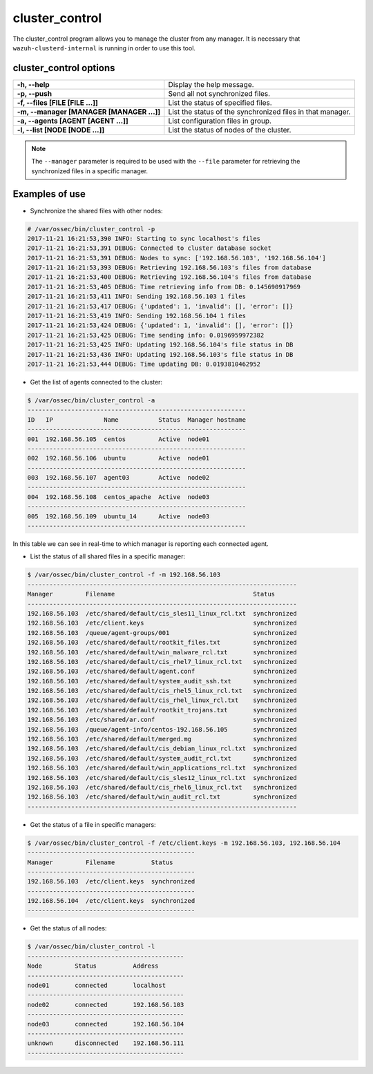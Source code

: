.. _cluster_control:

cluster_control
===============

.. versionadded:: 3.0.0

The cluster_control program allows you to manage the cluster from any manager. It is necessary that ``wazuh-clusterd-internal`` is running
in order to use this tool.

cluster_control options
-----------------------

+-------------------------------------------+------------------------------------------------------------+
| **-h, --help**                            | Display the help message.                                  |
+-------------------------------------------+------------------------------------------------------------+
| **-p, --push**                            | Send all not synchronized files.                           |
+-------------------------------------------+------------------------------------------------------------+
| **-f, --files [FILE [FILE ...]]**         | List the status of specified files.                        |
+-------------------------------------------+------------------------------------------------------------+
| **-m, --manager [MANAGER [MANAGER ...]]** | List the status of the synchronized files in that manager. |
+-------------------------------------------+------------------------------------------------------------+
| **-a, --agents [AGENT [AGENT ...]]**      | List configuration files in group.                         |
+-------------------------------------------+------------------------------------------------------------+
| **-l, --list [NODE [NODE ...]]**          | List the status of nodes of the cluster.                   |
+-------------------------------------------+------------------------------------------------------------+

.. note::
    The ``--manager`` parameter is required to be used with the ``--file`` parameter for retrieving the synchronized files in a specific manager.

Examples of use
---------------

* Synchronize the shared files with other nodes:

.. code-block:: console

    # /var/ossec/bin/cluster_control -p
    2017-11-21 16:21:53,390 INFO: Starting to sync localhost's files
    2017-11-21 16:21:53,391 DEBUG: Connected to cluster database socket
    2017-11-21 16:21:53,391 DEBUG: Nodes to sync: ['192.168.56.103', '192.168.56.104']
    2017-11-21 16:21:53,393 DEBUG: Retrieving 192.168.56.103's files from database
    2017-11-21 16:21:53,400 DEBUG: Retrieving 192.168.56.104's files from database
    2017-11-21 16:21:53,405 DEBUG: Time retrieving info from DB: 0.145690917969
    2017-11-21 16:21:53,411 INFO: Sending 192.168.56.103 1 files
    2017-11-21 16:21:53,417 DEBUG: {'updated': 1, 'invalid': [], 'error': []}
    2017-11-21 16:21:53,419 INFO: Sending 192.168.56.104 1 files
    2017-11-21 16:21:53,424 DEBUG: {'updated': 1, 'invalid': [], 'error': []}
    2017-11-21 16:21:53,425 DEBUG: Time sending info: 0.0196959972382
    2017-11-21 16:21:53,425 INFO: Updating 192.168.56.104's file status in DB
    2017-11-21 16:21:53,436 INFO: Updating 192.168.56.103's file status in DB
    2017-11-21 16:21:53,444 DEBUG: Time updating DB: 0.0193810462952

* Get the list of agents connected to the cluster:

.. code-block:: console

    $ /var/ossec/bin/cluster_control -a
    ------------------------------------------------------------
    ID   IP              Name           Status  Manager hostname
    ------------------------------------------------------------
    001  192.168.56.105  centos         Active  node01
    ------------------------------------------------------------
    002  192.168.56.106  ubuntu         Active  node01
    ------------------------------------------------------------
    003  192.168.56.107  agent03        Active  node02
    ------------------------------------------------------------
    004  192.168.56.108  centos_apache  Active  node03
    ------------------------------------------------------------
    005  192.168.56.109  ubuntu_14      Active  node03
    ------------------------------------------------------------

In this table we can see in real-time to which manager is reporting each connected agent.

* List the status of all shared files in a specific manager:

.. code-block:: console

    $ /var/ossec/bin/cluster_control -f -m 192.168.56.103
    --------------------------------------------------------------------------
    Manager         Filename                                      Status
    --------------------------------------------------------------------------
    192.168.56.103  /etc/shared/default/cis_sles11_linux_rcl.txt  synchronized
    192.168.56.103  /etc/client.keys                              synchronized
    192.168.56.103  /queue/agent-groups/001                       synchronized
    192.168.56.103  /etc/shared/default/rootkit_files.txt         synchronized
    192.168.56.103  /etc/shared/default/win_malware_rcl.txt       synchronized
    192.168.56.103  /etc/shared/default/cis_rhel7_linux_rcl.txt   synchronized
    192.168.56.103  /etc/shared/default/agent.conf                synchronized
    192.168.56.103  /etc/shared/default/system_audit_ssh.txt      synchronized
    192.168.56.103  /etc/shared/default/cis_rhel5_linux_rcl.txt   synchronized
    192.168.56.103  /etc/shared/default/cis_rhel_linux_rcl.txt    synchronized
    192.168.56.103  /etc/shared/default/rootkit_trojans.txt       synchronized
    192.168.56.103  /etc/shared/ar.conf                           synchronized
    192.168.56.103  /queue/agent-info/centos-192.168.56.105       synchronized
    192.168.56.103  /etc/shared/default/merged.mg                 synchronized
    192.168.56.103  /etc/shared/default/cis_debian_linux_rcl.txt  synchronized
    192.168.56.103  /etc/shared/default/system_audit_rcl.txt      synchronized
    192.168.56.103  /etc/shared/default/win_applications_rcl.txt  synchronized
    192.168.56.103  /etc/shared/default/cis_sles12_linux_rcl.txt  synchronized
    192.168.56.103  /etc/shared/default/cis_rhel6_linux_rcl.txt   synchronized
    192.168.56.103  /etc/shared/default/win_audit_rcl.txt         synchronized
    --------------------------------------------------------------------------

* Get the status of a file in specific managers:

.. code-block:: console

    $ /var/ossec/bin/cluster_control -f /etc/client.keys -m 192.168.56.103, 192.168.56.104
    ----------------------------------------------
    Manager         Filename          Status
    ----------------------------------------------
    192.168.56.103  /etc/client.keys  synchronized
    ----------------------------------------------
    192.168.56.104  /etc/client.keys  synchronized
    ----------------------------------------------

* Get the status of all nodes:

.. code-block:: console

    $ /var/ossec/bin/cluster_control -l
    -------------------------------------------
    Node         Status          Address
    -------------------------------------------
    node01       connected       localhost
    -------------------------------------------
    node02       connected       192.168.56.103
    -------------------------------------------
    node03       connected       192.168.56.104
    -------------------------------------------
    unknown      disconnected    192.168.56.111
    -------------------------------------------
